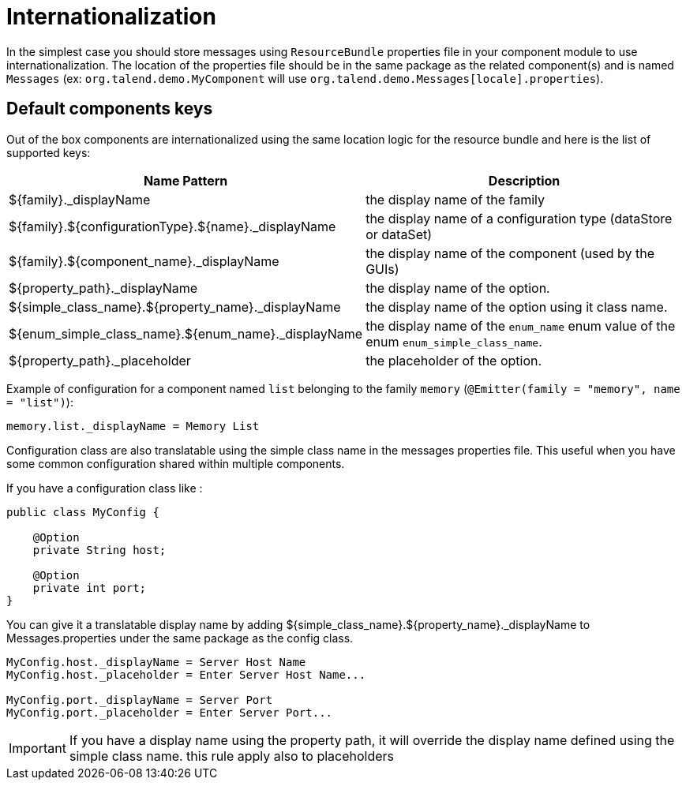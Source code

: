= Internationalization
:page-partial:

In the simplest case you should store messages using `ResourceBundle` properties file in your component module to use internationalization.
The location of the properties file should be in the same package as the related component(s) and is named `Messages` (ex: `org.talend.demo.MyComponent` will use `org.talend.demo.Messages[locale].properties`).

== Default components keys

Out of the box components are internationalized using the same location logic for the resource bundle and here is the list
of supported keys:

[options="header,autowidth"]
|====
|Name Pattern|Description
|${family}._displayName|the display name of the family
|${family}.${configurationType}.${name}._displayName|the display name of a configuration type (dataStore or dataSet)
|${family}.${component_name}._displayName|the display name of the component (used by the GUIs)
|${property_path}._displayName|the display name of the option.
|${simple_class_name}.${property_name}._displayName|the display name of the option using it class name.
|${enum_simple_class_name}.${enum_name}._displayName|the display name of the `enum_name` enum value of the enum `enum_simple_class_name`.
|${property_path}._placeholder|the placeholder of the option.
|====

Example of configuration for a component named `list` belonging to the family `memory` (`@Emitter(family = "memory", name = "list")`):

[source]
----
memory.list._displayName = Memory List
----

Configuration class are also translatable using the simple class name in the messages properties file.
This useful when you have some common configuration shared within multiple components.

If you have a configuration class like :
[source,java]
----
public class MyConfig {

    @Option
    private String host;

    @Option
    private int port;
}
----

You can give it a translatable display name by adding ${simple_class_name}.${property_name}._displayName to Messages.properties under the same package as the config class.
[source]
----
MyConfig.host._displayName = Server Host Name
MyConfig.host._placeholder = Enter Server Host Name...

MyConfig.port._displayName = Server Port
MyConfig.port._placeholder = Enter Server Port...
----

IMPORTANT: If you have a display name using the property path, it will override the display name defined using the simple class name.
this rule apply also to placeholders